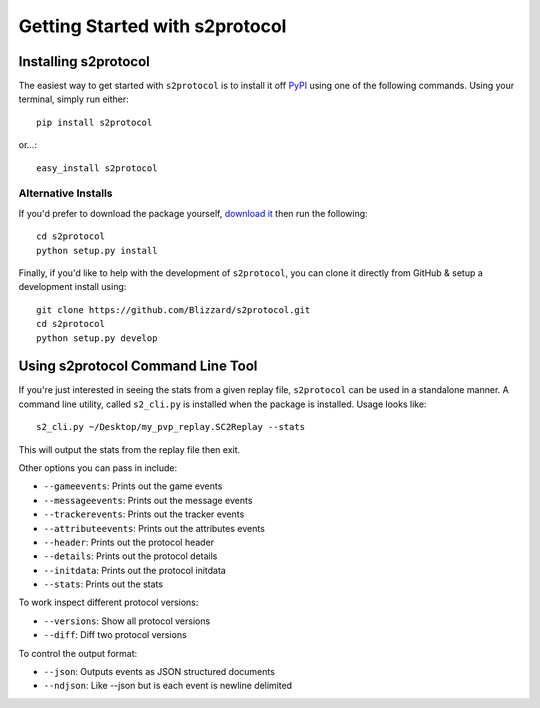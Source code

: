 .. ref-gettingstarted

===============================
Getting Started with s2protocol
===============================


Installing s2protocol
=====================

The easiest way to get started with ``s2protocol`` is to install it off `PyPI`_
using one of the following commands. Using your terminal, simply run either::

    pip install s2protocol

or...::

    easy_install s2protocol

.. _`PyPI`: https://pypi.python.org/pypi/s2protocol


Alternative Installs
--------------------

If you'd prefer to download the package yourself, `download it`_ then run the
following::

    cd s2protocol
    python setup.py install

Finally, if you'd like to help with the development of ``s2protocol``, you can
clone it directly from GitHub & setup a development install using::

    git clone https://github.com/Blizzard/s2protocol.git
    cd s2protocol
    python setup.py develop

.. _`download it`: https://github.com/Blizzard/s2protocol/archive/master.zip


Using s2protocol Command Line Tool
==================================

If you're just interested in seeing the stats from a given replay file,
``s2protocol`` can be used in a standalone manner. A command line utility,
called ``s2_cli.py`` is installed when the package is installed. Usage
looks like::

    s2_cli.py ~/Desktop/my_pvp_replay.SC2Replay --stats

This will output the stats from the replay file then exit.

Other options you can pass in include:

* ``--gameevents``: Prints out the game events
* ``--messageevents``: Prints out the message events
* ``--trackerevents``: Prints out the tracker events
* ``--attributeevents``: Prints out the attributes events
* ``--header``: Prints out the protocol header
* ``--details``: Prints out the protocol details
* ``--initdata``: Prints out the protocol initdata
* ``--stats``: Prints out the stats

To work inspect different protocol versions:

* ``--versions``: Show all protocol versions
* ``--diff``: Diff two protocol versions

To control the output format:

* ``--json``: Outputs events as JSON structured documents
* ``--ndjson``: Like --json but is each event is newline delimited
